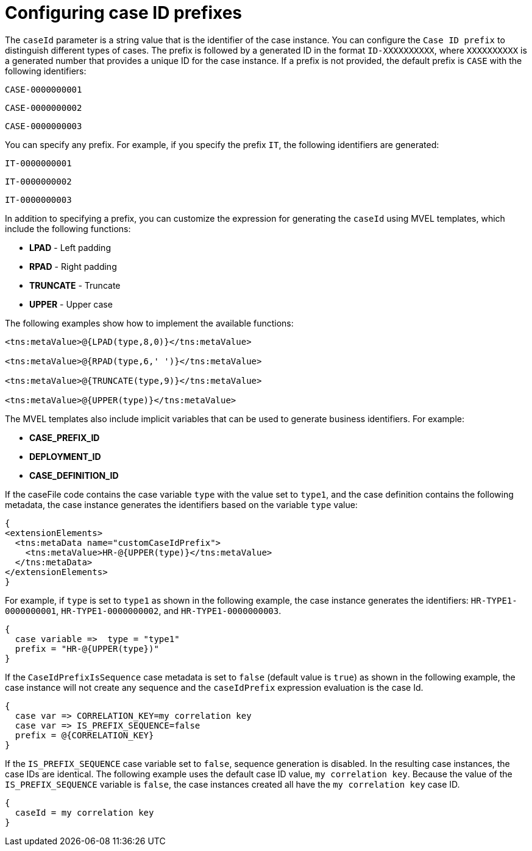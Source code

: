 [id='case-management-case-key-prefix-proc-{context}']
= Configuring case ID prefixes

The `caseId` parameter is a string value that is the identifier of the case instance. You can configure the `Case ID prefix` to distinguish different types of cases. The prefix is followed by a generated ID in the format `ID-XXXXXXXXXX`, where `XXXXXXXXXX` is a generated number that provides a unique ID for the case instance. If a prefix is not provided, the default prefix is `CASE` with the following identifiers:

`CASE-0000000001`

`CASE-0000000002`

`CASE-0000000003`

You can specify any prefix. For example, if you specify the prefix `IT`, the following identifiers are generated:

`IT-0000000001`

`IT-0000000002`

`IT-0000000003`

In addition to specifying a prefix, you can customize the expression for generating the `caseId` using MVEL templates, which include the following functions:

* *LPAD* - Left padding
* *RPAD* - Right padding
* *TRUNCATE* - Truncate
* *UPPER* - Upper case

The following examples show how to implement the available functions:

[source]
----
<tns:metaValue>@{LPAD(type,8,0)}</tns:metaValue>

<tns:metaValue>@{RPAD(type,6,' ')}</tns:metaValue>

<tns:metaValue>@{TRUNCATE(type,9)}</tns:metaValue>

<tns:metaValue>@{UPPER(type)}</tns:metaValue>
----

The MVEL templates also include implicit variables that can be used to generate business identifiers. For example:

* *CASE_PREFIX_ID*
* *DEPLOYMENT_ID*
* *CASE_DEFINITION_ID*

If the caseFile code contains the case variable `type` with the value set to `type1`, and the case definition contains the following metadata, the case instance generates the identifiers based on the variable `type` value:

[source]
----
{
<extensionElements>
  <tns:metaData name="customCaseIdPrefix">
    <tns:metaValue>HR-@{UPPER(type)}</tns:metaValue>
  </tns:metaData>
</extensionElements>
}
----

For example, if `type` is set to `type1` as shown in the following example, the case instance generates the identifiers: `HR-TYPE1-0000000001`, `HR-TYPE1-0000000002`, and `HR-TYPE1-0000000003`.

[source]
----
{
  case variable =>  type = "type1"
  prefix = "HR-@{UPPER(type})"
}
----

If the `CaseIdPrefixIsSequence` case metadata is set to `false` (default value is `true`) as shown in the following example, the case instance will not create any sequence and the `caseIdPrefix` expression evaluation is the case Id.

[source]
----
{
  case var => CORRELATION_KEY=my correlation key
  case var => IS_PREFIX_SEQUENCE=false
  prefix = @{CORRELATION_KEY}
}
----

If the `IS_PREFIX_SEQUENCE` case variable set to `false`, sequence generation is disabled. In the resulting case instances, the case IDs are identical. The following example uses the default case ID value, `my correlation key`. Because the value of the `IS_PREFIX_SEQUENCE` variable is `false`, the case instances created all have the `my correlation key` case ID.
[source]
----
{
  caseId = my correlation key
}
----
